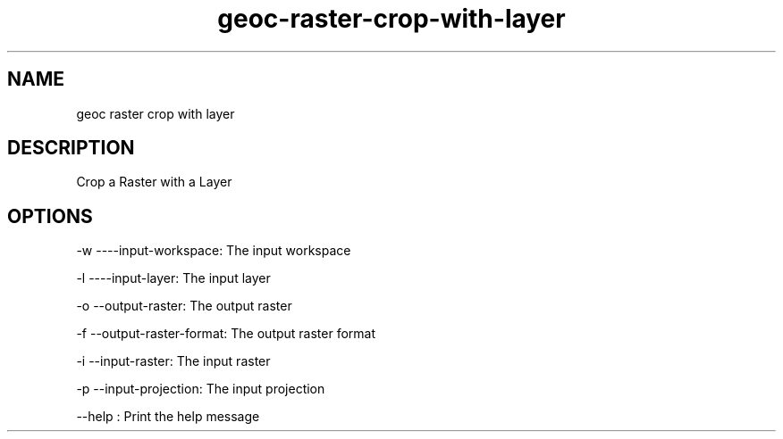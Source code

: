 .TH "geoc-raster-crop-with-layer" "1" "12 October 2013" "version 0.1"
.SH NAME
geoc raster crop with layer
.SH DESCRIPTION
Crop a Raster with a Layer
.SH OPTIONS
-w ----input-workspace: The input workspace
.PP
-l ----input-layer: The input layer
.PP
-o --output-raster: The output raster
.PP
-f --output-raster-format: The output raster format
.PP
-i --input-raster: The input raster
.PP
-p --input-projection: The input projection
.PP
--help : Print the help message
.PP
